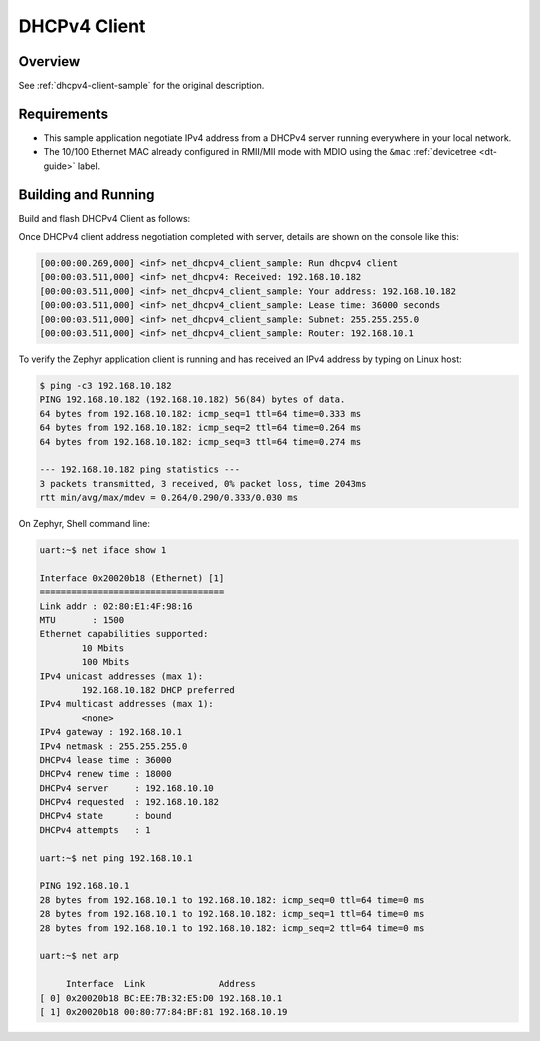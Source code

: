 .. _tiac_magpie_dhcpv4-client-sample:

DHCPv4 Client
#############

Overview
********

See :ref:`dhcpv4-client-sample` for the original description.

.. _tiac_magpie_dhcpv4-client-sample-requirements:

Requirements
************

- This sample application negotiate IPv4 address from a DHCPv4 server
  running everywhere in your local network.
- The 10/100 Ethernet MAC already configured in RMII/MII mode with MDIO
  using the ``&mac`` :ref:`devicetree <dt-guide>` label.

Building and Running
********************

Build and flash DHCPv4 Client as follows:

.. zephyr-app-commands::
   :zephyr-app: zephyr/samples/net/dhcpv4_client
   :build-dir: dhcpv4_client-tiac_magpie
   :board: tiac_magpie
   :goals: build flash
   :host-os: unix
   :compact:

Once DHCPv4 client address negotiation completed with server, details
are shown on the console like this:

.. code-block:: none

   [00:00:00.269,000] <inf> net_dhcpv4_client_sample: Run dhcpv4 client
   [00:00:03.511,000] <inf> net_dhcpv4: Received: 192.168.10.182
   [00:00:03.511,000] <inf> net_dhcpv4_client_sample: Your address: 192.168.10.182
   [00:00:03.511,000] <inf> net_dhcpv4_client_sample: Lease time: 36000 seconds
   [00:00:03.511,000] <inf> net_dhcpv4_client_sample: Subnet: 255.255.255.0
   [00:00:03.511,000] <inf> net_dhcpv4_client_sample: Router: 192.168.10.1

To verify the Zephyr application client is running and has received
an IPv4 address by typing on Linux host:

.. code-block:: console

   $ ping -c3 192.168.10.182
   PING 192.168.10.182 (192.168.10.182) 56(84) bytes of data.
   64 bytes from 192.168.10.182: icmp_seq=1 ttl=64 time=0.333 ms
   64 bytes from 192.168.10.182: icmp_seq=2 ttl=64 time=0.264 ms
   64 bytes from 192.168.10.182: icmp_seq=3 ttl=64 time=0.274 ms

   --- 192.168.10.182 ping statistics ---
   3 packets transmitted, 3 received, 0% packet loss, time 2043ms
   rtt min/avg/max/mdev = 0.264/0.290/0.333/0.030 ms

On Zephyr, Shell command line:

.. code-block:: none

   uart:~$ net iface show 1

   Interface 0x20020b18 (Ethernet) [1]
   ===================================
   Link addr : 02:80:E1:4F:98:16
   MTU       : 1500
   Ethernet capabilities supported:
           10 Mbits
           100 Mbits
   IPv4 unicast addresses (max 1):
           192.168.10.182 DHCP preferred
   IPv4 multicast addresses (max 1):
           <none>
   IPv4 gateway : 192.168.10.1
   IPv4 netmask : 255.255.255.0
   DHCPv4 lease time : 36000
   DHCPv4 renew time : 18000
   DHCPv4 server     : 192.168.10.10
   DHCPv4 requested  : 192.168.10.182
   DHCPv4 state      : bound
   DHCPv4 attempts   : 1

   uart:~$ net ping 192.168.10.1

   PING 192.168.10.1
   28 bytes from 192.168.10.1 to 192.168.10.182: icmp_seq=0 ttl=64 time=0 ms
   28 bytes from 192.168.10.1 to 192.168.10.182: icmp_seq=1 ttl=64 time=0 ms
   28 bytes from 192.168.10.1 to 192.168.10.182: icmp_seq=2 ttl=64 time=0 ms

   uart:~$ net arp

        Interface  Link              Address
   [ 0] 0x20020b18 BC:EE:7B:32:E5:D0 192.168.10.1
   [ 1] 0x20020b18 00:80:77:84:BF:81 192.168.10.19
